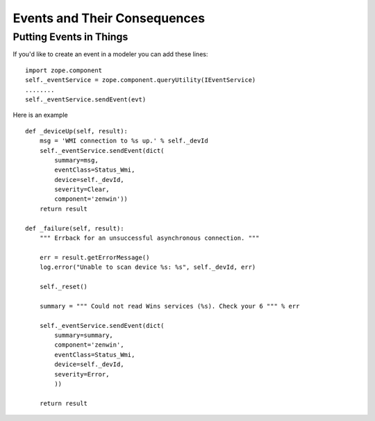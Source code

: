 =====================================
Events and Their Consequences
=====================================

Putting Events in Things
--------------------------

If you'd like to create an event in a modeler you can add these lines::

    import zope.component
    self._eventService = zope.component.queryUtility(IEventService)
    ........
    self._eventService.sendEvent(evt)

Here is an example ::

   def _deviceUp(self, result):
       msg = 'WMI connection to %s up.' % self._devId
       self._eventService.sendEvent(dict(
           summary=msg,
           eventClass=Status_Wmi,
           device=self._devId,
           severity=Clear,
           component='zenwin'))
       return result

   def _failure(self, result):
       """ Errback for an unsuccessful asynchronous connection. """

       err = result.getErrorMessage()
       log.error("Unable to scan device %s: %s", self._devId, err)

       self._reset()

       summary = """ Could not read Wins services (%s). Check your 6 """ % err

       self._eventService.sendEvent(dict(
           summary=summary,
           component='zenwin',
           eventClass=Status_Wmi,
           device=self._devId,
           severity=Error,
           ))

       return result


